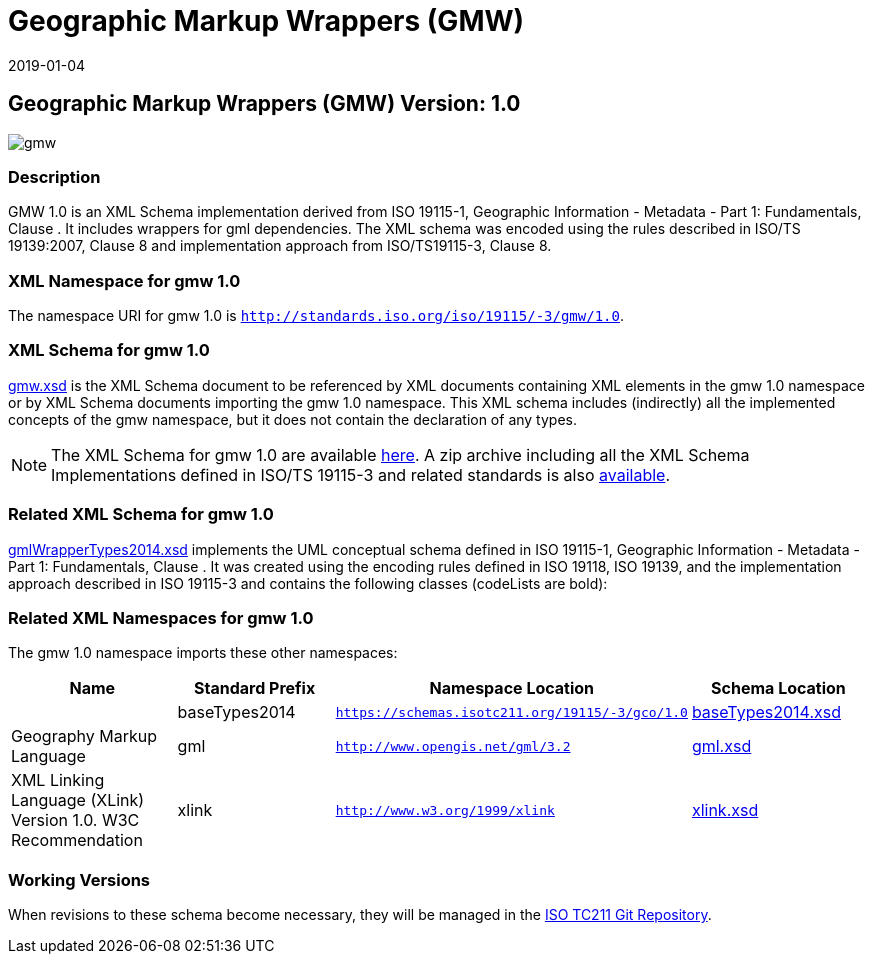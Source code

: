 ﻿= Geographic Markup Wrappers (GMW)
:edition: 1.0
:revdate: 2019-01-04

== Geographic Markup Wrappers (GMW) Version: 1.0

image::gmw.png[]

=== Description

GMW 1.0 is an XML Schema implementation derived from ISO 19115-1, Geographic
Information - Metadata - Part 1: Fundamentals, Clause . It includes wrappers for gml
dependencies. The XML schema was encoded using the rules described in ISO/TS
19139:2007, Clause 8 and implementation approach from ISO/TS19115-3, Clause 8.

=== XML Namespace for gmw 1.0

The namespace URI for gmw 1.0 is `http://standards.iso.org/iso/19115/-3/gmw/1.0`.

=== XML Schema for gmw 1.0

link:gmw.xsd[gmw.xsd] is the XML Schema document to be referenced by XML documents
containing XML elements in the gmw 1.0 namespace or by XML Schema documents importing
the gmw 1.0 namespace. This XML schema includes (indirectly) all the implemented
concepts of the gmw namespace, but it does not contain the declaration of any types.

NOTE: The XML Schema for gmw 1.0 are available link:gmw.zip[here]. A zip archive
including all the XML Schema Implementations defined in ISO/TS 19115-3 and related
standards is also https://schemas.isotc211.org/19115/19115AllNamespaces.zip[available].

=== Related XML Schema for gmw 1.0

link:./gmlWrapperTypes2014.xsd[gmlWrapperTypes2014.xsd] implements the UML conceptual
schema defined in ISO 19115-1, Geographic Information - Metadata - Part 1:
Fundamentals, Clause . It was created using the encoding rules defined in ISO 19118,
ISO 19139, and the implementation approach described in ISO 19115-3 and contains the
following classes (codeLists are bold):

=== Related XML Namespaces for gmw 1.0

The gmw 1.0 namespace imports these other namespaces:

[%unnumbered]
[options=header,cols=4]
|===
| Name | Standard Prefix | Namespace Location | Schema Location

|
| baseTypes2014
| `https://schemas.isotc211.org/19115/-3/gco/1.0`
| https://schemas.isotc211.org/19115/-3/gco/1.0/baseTypes2014.xsd[baseTypes2014.xsd]

| Geography Markup Language
| gml
| `http://www.opengis.net/gml/3.2`
| http://schemas.opengis.net/gml/3.2.1/gml.xsd[gml.xsd]

| XML Linking Language (XLink) Version 1.0. W3C Recommendation
| xlink
| `http://www.w3.org/1999/xlink`
| http://www.w3.org/1999/xlink.xsd[xlink.xsd]

|===

=== Working Versions

When revisions to these schema become necessary, they will be managed in the
https://github.com/ISO-TC211/XML[ISO TC211 Git Repository].
